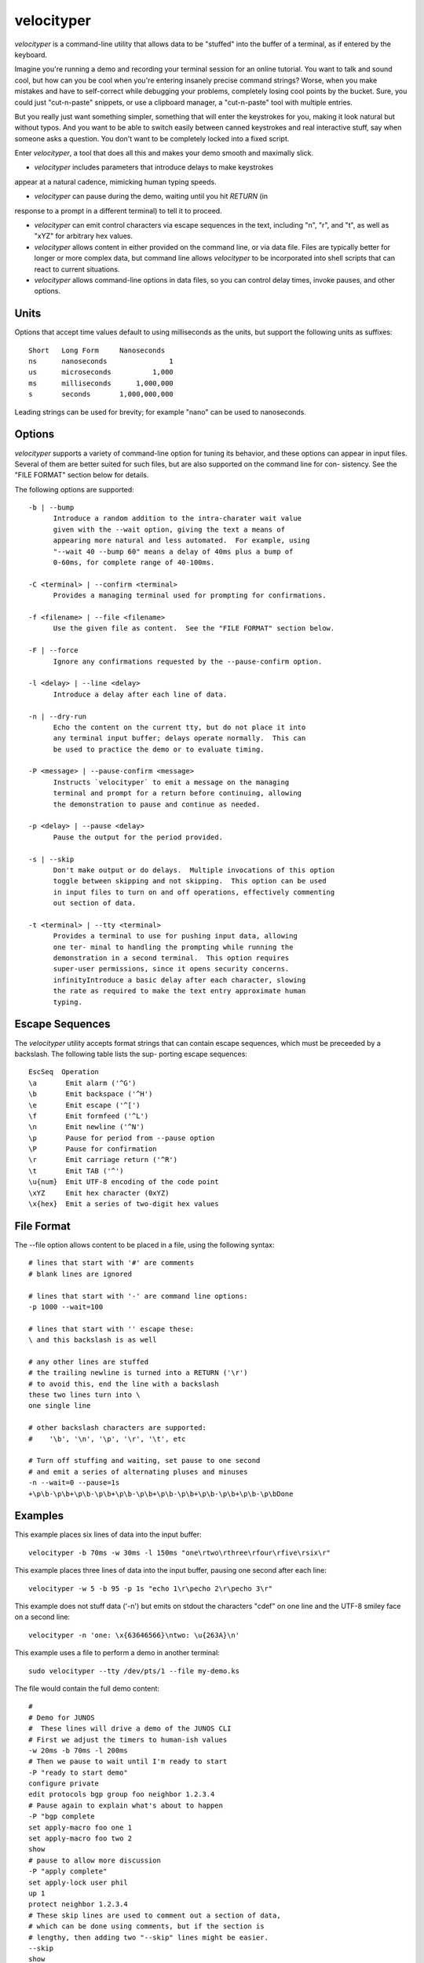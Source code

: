 velocityper
======

`velocityper` is a command-line utility that allows data to be "stuffed" into
the buffer of a terminal, as if entered by the keyboard.

Imagine you're running a demo and recording your terminal session for
an online tutorial.  You want to talk and sound cool, but how can you
be cool when you're entering insanely precise command strings?  Worse,
when you make mistakes and have to self-correct while debugging your
problems, completely losing cool points by the bucket.  Sure, you
could just "cut-n-paste" snippets, or use a clipboard manager, a
"cut-n-paste" tool with multiple entries.

But you really just want something simpler, something that will enter
the keystrokes for you, making it look natural but without typos.  And
you want to be able to switch easily between canned keystrokes and
real interactive stuff, say when someone asks a question.  You don't
want to be completely locked into a fixed script.

Enter `velocityper`, a tool that does all this and makes your demo smooth
and maximally slick.

- `velocityper` includes parameters that introduce delays to make keystrokes
appear at a natural cadence, mimicking human typing speeds.

- `velocityper` can pause during the demo, waiting until you hit `RETURN` (in
response to a prompt in a different terminal) to tell it to proceed.

- `velocityper` can emit control characters via escape sequences in the
  text, including "\n", "\r", and "\t", as well as "\xYZ" for
  arbitrary hex values.

- `velocityper` allows content in either provided on the command line, or
  via data file.  Files are typically better for longer or more
  complex data, but command line allows `velocityper` to be incorporated
  into shell scripts that can react to current situations.

- `velocityper` allows command-line options in data files, so you can
  control delay times, invoke pauses, and other options.

Units
-----

Options that accept time values default to using milliseconds as the units,
but support the following units as suffixes::

  Short   Long Form     Nanoseconds
  ns      nanoseconds               1
  us      microseconds          1,000
  ms      milliseconds      1,000,000
  s       seconds       1,000,000,000

Leading strings can be used for brevity; for example "nano" can be used to
nanoseconds.

Options
-------

`velocityper` supports a variety of command-line option for tuning its
behavior, and these options can appear in input files.  Several of
them are better suited for such files, but are also supported on the
command line for con- sistency.  See the "FILE FORMAT" section below
for details.

The following options are supported::

  -b | --bump
        Introduce a random addition to the intra-charater wait value
        given with the --wait option, giving the text a means of
        appearing more natural and less automated.  For example, using
        "--wait 40 --bump 60" means a delay of 40ms plus a bump of
        0-60ms, for complete range of 40-100ms.

  -C <terminal> | --confirm <terminal>
        Provides a managing terminal used for prompting for confirmations.

  -f <filename> | --file <filename>
        Use the given file as content.  See the "FILE FORMAT" section below.

  -F | --force
        Ignore any confirmations requested by the --pause-confirm option.

  -l <delay> | --line <delay>
        Introduce a delay after each line of data.

  -n | --dry-run
        Echo the content on the current tty, but do not place it into
        any terminal input buffer; delays operate normally.  This can
        be used to practice the demo or to evaluate timing.

  -P <message> | --pause-confirm <message>
        Instructs `velocityper` to emit a message on the managing
        terminal and prompt for a return before continuing, allowing
        the demonstration to pause and continue as needed.

  -p <delay> | --pause <delay>
        Pause the output for the period provided.

  -s | --skip
        Don't make output or do delays.  Multiple invocations of this option
        toggle between skipping and not skipping.  This option can be used
        in input files to turn on and off operations, effectively commenting
        out section of data.

  -t <terminal> | --tty <terminal>
        Provides a terminal to use for pushing input data, allowing
        one ter- minal to handling the prompting while running the
        demonstration in a second terminal.  This option requires
        super-user permissions, since it opens security concerns.
        infinityIntroduce a basic delay after each character, slowing
        the rate as required to make the text entry approximate human
        typing.

Escape Sequences
----------------

The `velocityper` utility accepts format strings that can contain
escape sequences, which must be preceeded by a backslash.  The
following table lists the sup- porting escape sequences::

      EscSeq  Operation
      \a       Emit alarm ('^G')
      \b       Emit backspace ('^H')
      \e       Emit escape ('^[')
      \f       Emit formfeed ('^L')
      \n       Emit newline ('^N')
      \p       Pause for period from --pause option
      \P       Pause for confirmation
      \r       Emit carriage return ('^R')
      \t       Emit TAB ('^')
      \u{num}  Emit UTF-8 encoding of the code point
      \xYZ     Emit hex character (0xYZ)
      \x{hex}  Emit a series of two-digit hex values

File Format
-----------

The --file option allows content to be placed in a file, using the following
syntax::

      # lines that start with '#' are comments
      # blank lines are ignored

      # lines that start with '-' are command line options:
      -p 1000 --wait=100

      # lines that start with '' escape these:
      \ and this backslash is as well

      # any other lines are stuffed
      # the trailing newline is turned into a RETURN ('\r')
      # to avoid this, end the line with a backslash
      these two lines turn into \
      one single line

      # other backslash characters are supported:
      #    '\b', '\n', '\p', '\r', '\t', etc

      # Turn off stuffing and waiting, set pause to one second
      # and emit a series of alternating pluses and minuses
      -n --wait=0 --pause=1s
      +\p\b-\p\b+\p\b-\p\b+\p\b-\p\b+\p\b-\p\b+\p\b-\p\b+\p\b-\p\bDone

Examples
--------

This example places six lines of data into the input buffer::

      velocityper -b 70ms -w 30ms -l 150ms "one\rtwo\rthree\rfour\rfive\rsix\r"

This example places three lines of data into the input buffer, pausing one
second after each line::

      velocityper -w 5 -b 95 -p 1s "echo 1\r\pecho 2\r\pecho 3\r"

This example does not stuff data ('-n') but emits on stdout the characters
"cdef" on one line and the UTF-8 smiley face on a second line::

      velocityper -n 'one: \x{63646566}\ntwo: \u{263A}\n'

This example uses a file to perform a demo in another terminal::

      sudo velocityper --tty /dev/pts/1 --file my-demo.ks

The file would contain the full demo content::

      #
      # Demo for JUNOS
      #  These lines will drive a demo of the JUNOS CLI
      # First we adjust the timers to human-ish values
      -w 20ms -b 70ms -l 200ms
      # Then we pause to wait until I'm ready to start
      -P "ready to start demo"
      configure private
      edit protocols bgp group foo neighbor 1.2.3.4
      # Pause again to explain what's about to happen
      -P "bgp complete
      set apply-macro foo one 1
      set apply-macro foo two 2
      show
      # pause to allow more discussion
      -P "apply complete"
      set apply-lock user phil
      up 1
      protect neighbor 1.2.3.4
      # These skip lines are used to comment out a section of data,
      # which can be done using comments, but if the section is
      # lengthy, then adding two "--skip" lines might be easier.
      --skip
      show
      --skip
      # At each of these pauses, I can talk as well as type on
      # the terminal, mixing canned and interactive content.
      # But I might need to restore some state (e.g. location) before
      # hitting RETURN in the other terminal.
      -P "protect complete
      show | compare
      -P "done"

Historical Notes
----------------

This command will not work under OpenBSD, due to removal of TIOCSTI:

    https://undeadly.org/cgi?action=article&sid=20170701132619

Author
------

`velocityper` was written by Phil Shafer <phil@freebsd.org>.
